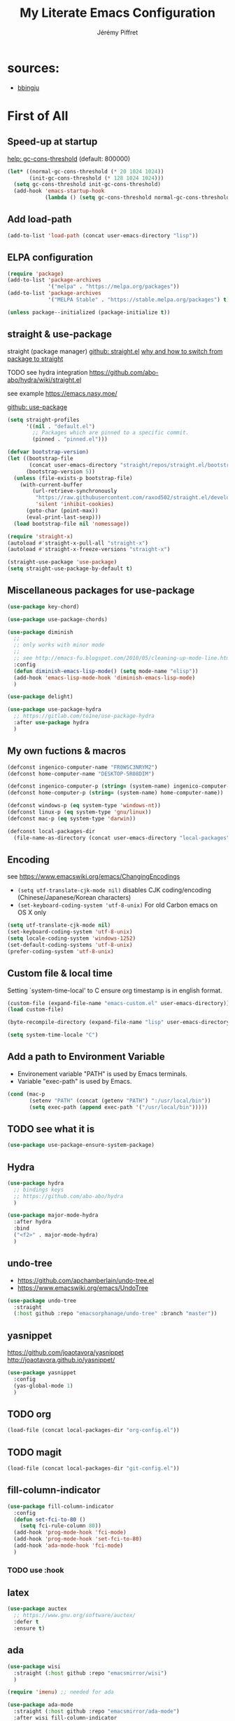 #+TITLE: My Literate Emacs Configuration
#+AUTHOR: Jérémy Piffret

#+PROPERTY: header-args :tangle "init-post.el"

#+STARTUP: showall
# see [[help:org-startup-options]]

* sources:
- [[https://raw.githubusercontent.com/bbingju/literate-emacs-configuration/master/README.org][bbingju]]

* First of All

** Speed-up at startup
[[help:gc-cons-threshold][help: gc-cons-threshold]] (default: 800000)

#+BEGIN_SRC emacs-lisp
  (let* ((normal-gc-cons-threshold (* 20 1024 1024))
         (init-gc-cons-threshold (* 128 1024 1024)))
    (setq gc-cons-threshold init-gc-cons-threshold)
    (add-hook 'emacs-startup-hook
              (lambda () (setq gc-cons-threshold normal-gc-cons-threshold))))
#+END_SRC

** Add load-path

#+BEGIN_SRC emacs-lisp
  (add-to-list 'load-path (concat user-emacs-directory "lisp"))
#+END_SRC

** ELPA configuration
#+BEGIN_SRC emacs-lisp
  (require 'package)
  (add-to-list 'package-archives
               '("melpa" . "https://melpa.org/packages"))
  (add-to-list 'package-archives
               '("MELPA Stable" . "https://stable.melpa.org/packages") t)

  (unless package--initialized (package-initialize t))
#+END_SRC

** straight & use-package

straight
(package manager)
[[https://github.com/raxod502/straight.el][github: straight.el]]
[[https://github.crookster.org/switching-to-straight.el-from-emacs-26-builtin-package.el/][why and how to switch from package to straight]]

TODO see hydra integration
https://github.com/abo-abo/hydra/wiki/straight.el

see example
https://emacs.nasy.moe/

[[https://github.com/jwiegley/use-package][github: use-package]]

#+BEGIN_SRC emacs-lisp
  (setq straight-profiles
        '((nil . "default.el")
          ;; Packages which are pinned to a specific commit.
          (pinned . "pinned.el")))

  (defvar bootstrap-version)
  (let ((bootstrap-file
         (concat user-emacs-directory "straight/repos/straight.el/bootstrap.el"))
        (bootstrap-version 5))
    (unless (file-exists-p bootstrap-file)
      (with-current-buffer
          (url-retrieve-synchronously
           "https://raw.githubusercontent.com/raxod502/straight.el/develop/install.el"
           'silent 'inhibit-cookies)
        (goto-char (point-max))
        (eval-print-last-sexp)))
    (load bootstrap-file nil 'nomessage))

  (require 'straight-x)
  (autoload #'straight-x-pull-all "straight-x")
  (autoload #'straight-x-freeze-versions "straight-x")

  (straight-use-package 'use-package)
  (setq straight-use-package-by-default t)
#+END_SRC

** Miscellaneous packages for use-package

#+BEGIN_SRC emacs-lisp
  (use-package key-chord)

  (use-package use-package-chords)

  (use-package diminish
    ;;
    ;; only works with minor mode
    ;;
    ;; see http://emacs-fu.blogspot.com/2010/05/cleaning-up-mode-line.html
    :config
    (defun diminish-emacs-lisp-mode() (setq mode-name "elisp"))
    (add-hook 'emacs-lisp-mode-hook 'diminish-emacs-lisp-mode)
    )

  (use-package delight)

  (use-package use-package-hydra
    ;; https://gitlab.com/to1ne/use-package-hydra
    :after use-package hydra
    )
#+END_SRC

** My own fuctions & macros

#+BEGIN_SRC emacs-lisp
  (defconst ingenico-computer-name "FR0WSC3NRYM2")
  (defconst home-computer-name "DESKTOP-5R08DIM")

  (defconst ingenico-computer-p (string= (system-name) ingenico-computer-name))
  (defconst home-computer-p (string= (system-name) home-computer-name))

  (defconst windows-p (eq system-type 'windows-nt))
  (defconst linux-p (eq system-type 'gnu/linux))
  (defconst mac-p (eq system-type 'darwin))

  (defconst local-packages-dir
    (file-name-as-directory (concat user-emacs-directory "local-packages")))
#+END_SRC

** Encoding

see https://www.emacswiki.org/emacs/ChangingEncodings

- =(setq utf-translate-cjk-mode nil)= disables CJK coding/encoding
  (Chinese/Japanese/Korean characters)
- =(set-keyboard-coding-system 'utf-8-unix)= For old Carbon emacs on OS X only

#+BEGIN_SRC emacs-lisp
  (setq utf-translate-cjk-mode nil)
  (set-keyboard-coding-system 'utf-8-unix)
  (setq locale-coding-system 'windows-1252)
  (set-default-coding-systems 'utf-8-unix)
  (prefer-coding-system 'utf-8-unix)
#+END_SRC

** Custom file & local time

Setting `system-time-local' to C ensure org timestamp is in english format.

#+BEGIN_SRC emacs-lisp
  (custom-file (expand-file-name "emacs-custom.el" user-emacs-directory))
  (load custom-file)

  (byte-recompile-directory (expand-file-name "lisp" user-emacs-directory) 0)

  (setq system-time-locale "C")
#+END_SRC


** Add a path to Environment Variable

- Environement variable "PATH" is used by Emacs terminals.
- Variable "exec-path" is used by Emacs.

#+BEGIN_SRC emacs-lisp
  (cond (mac-p
         (setenv "PATH" (concat (getenv "PATH") ":/usr/local/bin"))
         (setq exec-path (append exec-path '("/usr/local/bin")))))
#+END_SRC

** TODO see what it is

#+BEGIN_SRC emacs-lisp
  (use-package use-package-ensure-system-package)
#+END_SRC

** Hydra

#+BEGIN_SRC emacs-lisp
  (use-package hydra
    ;; bindings keys
    ;; https://github.com/abo-abo/hydra
    )

  (use-package major-mode-hydra
    :after hydra
    :bind
    ("<f2>" . major-mode-hydra)
    )
#+END_SRC

** undo-tree
- https://github.com/apchamberlain/undo-tree.el
- https://www.emacswiki.org/emacs/UndoTree

#+BEGIN_SRC emacs-lisp
  (use-package undo-tree
    :straight
    (:host github :repo "emacsorphanage/undo-tree" :branch "master"))
#+END_SRC

** yasnippet

https://github.com/joaotavora/yasnippet
http://joaotavora.github.io/yasnippet/

#+BEGIN_SRC emacs-lisp
  (use-package yasnippet
    :config
    (yas-global-mode 1)
    )
#+END_SRC

** TODO org
#+BEGIN_SRC emacs-lisp
  (load-file (concat local-packages-dir "org-config.el"))
#+END_SRC

** TODO magit
#+BEGIN_SRC emacs-lisp
  (load-file (concat local-packages-dir "git-config.el"))
#+END_SRC

** fill-column-indicator

#+BEGIN_SRC emacs-lisp
  (use-package fill-column-indicator
    :config
    (defun set-fci-to-80 ()
      (setq fci-rule-column 80))
    (add-hook 'prog-mode-hook 'fci-mode)
    (add-hook 'prog-mode-hook 'set-fci-to-80)
    (add-hook 'ada-mode-hook 'fci-mode)
    )
#+END_SRC

*** TODO use :hook

** latex

#+BEGIN_SRC emacs-lisp
  (use-package auctex
    ;; https://www.gnu.org/software/auctex/
    :defer t
    :ensure t)
#+END_SRC

** ada

#+BEGIN_SRC emacs-lisp
  (use-package wisi
    :straight (:host github :repo "emacsmirror/wisi")
    )

  (require 'imenu) ;; needed for ada

  (use-package ada-mode
    :straight (:host github :repo "emacsmirror/ada-mode")
    :after wisi fill-column-indicator
    :init
    (ada-parser 'elisp)
    :config
    (setq ada-parser 'elisp)
    (setq fci-rule-column 78)
    (ada-case-read-all-exceptions)

    (defun ada-before-save ()
      (when (or (eq major-mode 'ada-mode) (eq major-mode 'gpr-mode))
        (ada-case-adjust-buffer)
        (ada-reset-parser)
        (indent-buffer)))
    (add-hook 'before-save-hook 'ada-before-save)
    (add-hook 'ada-mode-hook (lambda () (electric-pair-mode) (which-function-mode))

              ;; source:
              ;; https://emacs.stackexchange.com/questions/13078/use-hippie-expand-to-complete-ruby-symbols-without-prefix
              (defun hippie-expand-ada-symbols (orig-fun &rest args)
                (if (eq major-mode 'ada-mode)
                    (let ((table (make-syntax-table ada-mode-syntax-table)))
                      (modify-syntax-entry ?. "_" table)
                      (with-syntax-table table (apply orig-fun args)))
                  (apply orig-fun args)))

              (advice-add 'hippie-expand :around #'hippie-expand-ada-symbols)
              )
#+END_SRC

*** TODO use :hook & :init

** completion

#+BEGIN_SRC emacs-lisp
  (use-package flx
    ;; flx mode. Used with completion list
    ;; flx-isearch exists, but take a long time inside a long file
    )

  (use-package ivy
    ;; completion
    ;; https://oremacs.com/swiper/#key-bindings
    ;; https://www.reddit.com/r/emacs/comments/6xc0im/ivy_counsel_swiper_company_helm_smex_and_evil/
    ;; https://www.youtube.com/user/abo5abo
    ;; https://sam217pa.github.io/2016/09/13/from-helm-to-ivy/
    :bind (:map ivy-minibuffer-map
                ("<RET>" . ivy-alt-done)
                ("C-j" . ivy-immediate-done)
                )
    :config
    (setq ivy-re-builders-alist
          '((swiper-isearch . ivy--regex-ignore-order)
            (t      . ivy--regex-fuzzy)))
    )

  (use-package swiper
    ;; completion
    )

  (use-package counsel
    ;; completion
    )
#+END_SRC

* TODO process the rest
#+BEGIN_SRC emacs-lisp
  ;;;;;;;;;;;;;;;;;;;;;;;;;;;;;;;;;;;;;;;;;;;;;;;;;;;;;;;;;;;;;;;;;;;;;;;;;;;;;;;;
  ;;;; TODO to sort
  ;;;;;;;;;;;;;;;;;;;;;;;;;;;;;;;;;;;;;;;;;;;;;;;;;;;;;;;;;;;;;;;;;;;;;;;;;;;;;;;;

  ;; (let ((straight-current-profile 'pinned))
  ;;   (add-to-list 'straight-x-pinned-packages
  ;;                '("ada-mode" . "c56045a140816f76abfd43aa8351a18fe56a8d15"))
  ;;   (add-to-list 'straight-x-pinned-packages
  ;;                '("wisi" . "83ca0c16350ff4e79ff5172abcc5a2a78c755530")))

  (use-package flycheck
    :after elpy
    )

  (use-package elpy
    ;; Python env. From https://realpython.com/emacs-the-best-python-editor/
    :config
    (elpy-enable) ;; config: "M-x elpy-config"
    (add-hook 'python-mode-hook (lambda () (electric-pair-mode)))
    (when (require 'flycheck nil t)
      (setq elpy-modules (delq 'elpy-module-flymake elpy-modules))
      (add-hook 'elpy-mode-hook 'flycheck-mode))
    )

  ;; TODO Enable Flycheck. Integrate in use-package

  (use-package fic-mode
    ;; highlight TODO/FIXME/...
    :config
    (add-hook 'prog-mode-hook #'fic-mode)
    (add-hook 'ada-mode-hook #'fic-mode)
    (defun fic-view-listing ()
      "Use occur to list related FIXME keywords"
      (interactive)
      (occur "\\<\\(FIXME\\|TODO\\|BUG\\):?"))
    )

  (use-package deft
    ;; Emacs mode for quickly browsing, filtering, and editing directories
    ;; of plain text notes
    ;;
    ;; https://github.com/jrblevin/deft
    ;;
    ;; http://pragmaticemacs.com/emacs/make-quick-notes-with-deft/
    ;; https://irreal.org/blog/?p=256
    ;; https://jingsi.space/post/2017/04/05/organizing-a-complex-directory-for-emacs-org-mode-and-deft/
    ;; https://jonathanchu.is/posts/setting-up-deft-mode-in-emacs-with-org-mode/
    :config
    (setq deft-extensions '("org" "txt" "tex"))
    (setq deft-directory "~/workspace/org")
    )

  (load-file (concat local-packages-dir "ibuffer-config.el"))

  ;; (use-package ls-lisp
  ;;   :ensure t
  ;;   :config
  ;;   (setq  ls-lisp-use-insert-directory-program nil
  ;;          ls-lisp-verbosity nil))

  (require 'ls-lisp)
  (setq  ls-lisp-use-insert-directory-program nil
         ls-lisp-verbosity nil)

  (load-file (concat local-packages-dir "dired-config.el"))

  (use-package neotree
    :straight
    (:host github :repo "jaypei/emacs-neotree" :branch "master")
    :config
    (setq
     neo-hidden-regexp-list (quote ("\\.pyc$" "~$" "^#.*#$" "\\.elc$"))
     neo-show-hidden-files t
     neo-theme (quote ascii)
     )
    )

  (use-package treemacs
    :disabled ;; doesn't work on my personal computer ???
    :ensure t

    :defer t

    :bind-keymap
    (( "C-à" . treemacs)
     ( "C-)" . treemacs-select-window)
     ) ;; end bind-keymap
    :config

    (setq treemacs-is-never-other-window t)
    ) ;; end use-package

  ;; (use-package sr-speedbar)

  ;; (use-package sidebar
  ;;   :straight
  ;;   (:host github :repo "ebastiencs/sidebar.el" :branch "master")
  ;; )

  ;; (use-package dired-sidebar
  ;;   :straight
  ;;   (:host github :repo "jojojames/dired-sidebar" :branch "master")
  ;;   :ensure t
  ;;   :commands (dired-sidebar-toggle-sidebar)
  ;; )

  (use-package all-the-icons
    :ensure t
    :config
    (unless (file-directory-p (concat user-emacs-directory "all-the-icons-fonts"))
      (make-directory (concat (getenv "HOME") (concat user-emacs-directory "all-the-icons-fonts")))
      (error "please run all-the-icons-install-fonts in .emacs.d/all-the-icons-fonts")
      ))

  ;;
  ;; custom dir sort
  ;;

  ;; (use-package dired-quick-sort
  ;;   ;; https://gitlab.com/xuhdev/dired-quick-sort
  ;;   :ensure t
  ;;   :config
  ;;   (add-hook 'dired-mode-hook (lambda ()
  ;;                                (when (eq system-type 'windows-nt)
  ;;                                (make-local-variable 'coding-system-for-read)
  ;;                                (setq coding-system-for-read 'utf-8-dos))
  ;;                                ) ;; end lambda
  ;;             ) ;; add-hook
  ;;   (dired-quick-sort-setup)
  ;;   )

  (use-package immaterial-theme
    ;; dark colors. Better than default white...
    :config
    (load-theme 'immaterial t)
    )

  ;; (use-package counsel-projectile
  ;;   :after projectile counsel
  ;;   :config
  ;;   (counsel-projectile-mode +1)
  ;;   )

  (use-package ivy-hydra
    ;; completion
    )

  (use-package ztree
    ;; https://github.com/fourier/ztree
    ;;
    ;; directory as a tree
    :bind (:map ztree-mode-map
                ("p" . ztree-previous-line)
                ("n" . ztree-next-line)
                )
    )

  (use-package wgrep
    ;; editable grep results
    :straight
    (:host github :repo "mhayashi1120/Emacs-wgrep" :branch "master")
    :bind (
           :map grep-mode-map
           ("<f1>" . hydra-enter-wgrep/body)
           :map wgrep-mode-map
           ("<f1>" . hydra-wgrep/body)
           )
    :hydra (hydra-enter-wgrep
            ()
            "wgrep commands

  "
            ("s" wgrep-change-to-wgrep-mode "start wgrep")
            )
    :hydra (hydra-wgrep
            ()
            "wgrep commands

  "
            ("u" wgrep-remove-change "remove region changes")
            ("U" wgrep-remove-all-change "remove all changes")
            ("a" wgrep-apply-change "apply")
            ("s" wgrep-save-all-buffers "save all")
            )
    )

  (use-package htmlize
    )

  (use-package elpa-mirror
    :load-path "lisp/elpa-mirror/"
    )

  ;; TODO see if necessary (load-file (concat user-emacs-directory "lisp/bookmark-plus/bookmark+-mac.el"))
  (use-package bookmark+
    ;; https://www.emacswiki.org/emacs/BookmarkPlus
    :straight
    (:host github :repo "emacsmirror/bookmark-plus" :branch "master")
    :custom
    (bmkp-bmenu-state-file (concat user-emacs-directory "emacs-bookmarks/.bmk-bmenu-state.el"))
    (bookmark-default-file (concat user-emacs-directory "emacs-bookmarks/bmk.emacs"))
    )

  ;; (use-package speed-type
  ;; )

  (use-package avy
    ;; https://github.com/abo-abo/avy
    ;; like ace-jump
    :config
    (setq avy-timeout-seconds 0.3)
    (setq avy-all-windows 'all-frames)
    :bind
    (("C-M-:" . avy-goto-char-timer)
     ("C-:" . avy-goto-char-2))
    )

  (use-package avy-menu
    ;; https://github.com/mrkkrp/avy-menu
    )

  (use-package link-hint
    ;; https://github.com/noctuid/link-hint.el
    :bind
    ("C-c l o" . link-hint-open-link)
    ("C-c l c" . link-hint-copy-link))

  (use-package benchmark-init
    :config
    ;; To disable collection of benchmark data after init is done.
    (add-hook 'after-init-hook 'benchmark-init/deactivate))

  (use-package golden-ratio
    ;; https://github.com/roman/golden-ratio.el
    ;; (seen here: https://tuhdo.github.io/emacs-tutor3.html)
    :diminish golden-ratio-mode
    :config
    ;; (let ((ingenico-system-name "FR0WSC3NRYM2"))
    ;;   (unless (string= (system-name) ingenico-system-name)
    ;;     (golden-ratio-mode)
    ;;     (setq golden-ratio-auto-scale t))
    ;;   )
    )

  (use-package projectile
    ;; https://github.com/bbatsov/projectile
    ;; https://projectile.readthedocs.io/en/latest/usage/
    :init
    ;; we mainly want projects defined by a few markers and we always want to take
    ;; the top-most marker. Reorder so other cases are secondary.
    (setq  projectile-project-root-files #'( ".projectile" )
           projectile-project-root-files-functions #'(projectile-root-top-down
                                                      projectile-root-top-down-recurring
                                                      projectile-root-bottom-up
                                                      projectile-root-local))
    :config
    (projectile-mode t)
    (setq projectile-enable-caching t)

    :delight '(:eval (concat " " (projectile-project-namea)))
    :bind (:map projectile-mode-map
                ("C-c p" . projectile-command-map))
    )

  ;; (projectile-register-project-type 'ada '(".gpr" "src")
  ;;                                   :project-file ".gpr"
  ;;                                   :compile "gprbuild"
  ;;                                   :src-dir "src/"
  ;;                                   :test-dir "src/tests/")

  (major-mode-hydra-define emacs-lisp-mode nil
    ("Eval"
     (("b" eval-buffer "buffer")
      ("e" eval-defun "defun")
      ("r" eval-region "region"))
     "REPL"
     (("I" ielm "ielm"))
     "Test"
     (("t" ert "prompt")
      ("T" (ert t) "all")
      ("F" (ert :failed) "failed"))
     "Doc"
     (("d" describe-foo-at-point "thing-at-pt")
      ("f" describe-function "function")
      ("v" describe-variable "variable")
      ("i" info-lookup-symbol "info lookup"))))

  (use-package comb
    ;; https://github.com/cyrus-and/comb
    ;; grep & notes
    ;;
    ;; - repository is cloned in ~/.emacs.d/lisp, the code in comb-report.el is
    ;;   changed
    ;; - use M-x re-builder to open a buffer and dynamically try a regex
    ;; - the shortkeys are not defined in all generated buffer => define a hydra
    :straight
    :straight (:host github :repo "JeremPFT/comb" :branch "master")
    :preface (unless (file-directory-p (concat user-emacs-directory "lisp/comb"))
               (error "missing comb directory"))
    )

  ;; (use-package popup-kill-ring
  ;;   :straight (:host github :repo "waymondo/popup-kill-ring" :branch "master")
  ;;   :config (global-set-key "\M-y" 'popup-kill-ring)
  ;;   )

  (use-package browse-kill-ring
    :straight (:host github :repo "browse-kill-ring/browse-kill-ring" :branch "master")
    :config
    (global-set-key "\M-y" 'browse-kill-ring)
    (setq browse-kill-ring-highlight-current-entry nil)
    )
  ;;   :straight (:host github :repo "waymondo/popup-kill-ring" :branch "master")

  (use-package doom-modeline
    :ensure t
    :config (doom-modeline-mode)
    :custom
    (doom-modeline-buffer-file-name-style (quote relative-to-project))
    (doom-modeline-project-detection (quote projectile))
    )

  (use-package csharp-mode
    :straight (:host github :repo "josteink/csharp-mode"))

  (use-package markdown-mode
    :straight (:host github :repo "jrblevin/markdown-mode"))

  (use-package plantuml-mode
    :ensure t
    :config
    (setq

     plantuml-jar-path
     (concat (getenv "HOME") "workspace/plantuml.jar")

     plantuml-default-exec-mode
     'jar)
    )

  ;; https://github.com/milkypostman/powerline/ ;; TODO

  ;; (use-package md4rd
  ;;   ;; reddit inside emacs
  ;; ;;   )

  ;; (use-package nnreddit
  ;; ;;   :config
  ;;   (custom-set-variables '(gnus-select-method (quote (nnreddit ""))))
  ;;   )

  ;; paradox
  ;; ;; new *Packages* interface. Not used, I find it too heavy

  ;; (use-package amx
  ;; ;; completion
  ;; )

  ;; (use-package crm-custom
  ;; ;; completion
  ;; )

  ;;;;;;;;;;;;;;;;;;;;;;;;;;;;;;;;;;;;;;;;;;;;;;;;;;;;;;;;;;;;;;;;;;;;;;;;;;;;;;
  ;;;; environment
  ;;;;;;;;;;;;;;;;;;;;;;;;;;;;;;;;;;;;;;;;;;;;;;;;;;;;;;;;;;;;;;;;;;;;;;;;;;;;;;

  (setenv "PATH"
          (concat "C:\\Program Files (x86)\\GnuWin32\\bin;"
                  (getenv "PATH")))

  ;;;;;;;;;;;;;;;;;;;;;;;;;;;;;;;;;;;;;;;;;;;;;;;;;;;;;;;;;;;;;;;;;;;;;;;;;;;;;;
  ;;;; development
  ;;;;;;;;;;;;;;;;;;;;;;;;;;;;;;;;;;;;;;;;;;;;;;;;;;;;;;;;;;;;;;;;;;;;;;;;;;;;;;

  (add-hook 'c-mode-hook (lambda () (setq comment-start "//"
                                          comment-end   "")))

  (c-add-style "ingenico"
               '("gnu"
                 (c-basic-offset . 2)     ; Guessed value
                 (c-offsets-alist
                  (block-close . 0)       ; Guessed value
                  (brace-entry-open . 0)  ; Guessed value
                  (brace-list-close . 0)  ; Guessed value
                  (brace-list-intro . +)  ; Guessed value
                  (brace-list-open . 0)   ; Guessed value
                  (case-label . +)        ; Guessed value
                  (class-close . 0)       ; Guessed value
                  (class-open . 0)        ; Guessed value
                  (defun-block-intro . +) ; Guessed value
                  (defun-close . 0)       ; Guessed value
                  (defun-open . 0)        ; Guessed value
                  (do-while-closure . 0)  ; Guessed value
                  (else-clause . 0)       ; Guessed value
                  (inclass . +)           ; Guessed value
                  (statement . 0)             ; Guessed value
                  (statement-block-intro . +) ; Guessed value
                  (statement-case-intro . +) ; Guessed value
                  (substatement . +)      ; Guessed value
                  (substatement-open . 0) ; Guessed value
                  (topmost-intro . 0)     ; Guessed value
                  (access-label . -)
                  (annotation-top-cont . 0)
                  (annotation-var-cont . +)
                  (arglist-close . c-lineup-close-paren)
                  (arglist-cont c-lineup-gcc-asm-reg 0)
                  (arglist-cont-nonempty . c-lineup-arglist)
                  (arglist-intro . c-lineup-arglist-intro-after-paren)
                  (block-open . 0)
                  (brace-list-entry . 0)
                  (c . c-lineup-C-comments)
                  (catch-clause . 0)
                  (comment-intro . c-lineup-comment)
                  (composition-close . 0)
                  (composition-open . 0)
                  (cpp-define-intro c-lineup-cpp-define +)
                  (cpp-macro . -1000)
                  (cpp-macro-cont . 0)
                  (extern-lang-close . 0)
                  (extern-lang-open . 0)
                  (friend . 0)
                  (func-decl-cont . +)
                  (incomposition . +)
                  (inexpr-class . +)
                  (inexpr-statement . +)
                  (inextern-lang . 0)
                  (inher-cont . c-lineup-multi-inher)
                  (inher-intro . +)
                  (inlambda . c-lineup-inexpr-block)
                  (inline-close . 0)
                  (inline-open . 0)
                  (inmodule . +)
                  (innamespace . +)
                  (knr-argdecl . 0)
                  (knr-argdecl-intro . 5)
                  (label . 0)
                  (lambda-intro-cont . +)
                  (member-init-cont . c-lineup-multi-inher)
                  (member-init-intro . +)
                  (module-close . 0)
                  (module-open . 0)
                  (namespace-close . 0)
                  (namespace-open . 0)
                  (objc-method-args-cont . c-lineup-ObjC-method-args)
                  (objc-method-call-cont c-lineup-ObjC-method-call-colons c-lineup-ObjC-method-call +)
                  (objc-method-intro .
                                     [0])
                  (statement-case-open . 0)
                  (statement-cont . +)
                  (stream-op . c-lineup-streamop)
                  (string . -1000)
                  (substatement-label . 0)
                  (template-args-cont c-lineup-template-args +)
                  (topmost-intro-cont first c-lineup-topmost-intro-cont c-lineup-gnu-DEFUN-intro-cont))))

  (add-hook 'c-mode-hook (lambda () (c-set-style "ingenico")))
  (add-hook 'cc-mode-hook (lambda () (c-set-style "ingenico")))
  (add-hook 'c-mode-hook (lambda () (electric-pair-mode)))
  (add-hook 'cc-mode-hook (lambda () (electric-pair-mode)))
  (add-hook 'elisp-mode-hook (lambda () (electric-pair-mode)))

  (defun insert-html-tag ()
    "to be used for Doxygen"
    (interactive)
    (let ( tag in-region region-start region-stop )
      (setq tag (read-from-minibuffer "tag? "))
      (setq in-region (region-active-p))
      (when in-region
        (setq region-start (region-beginning)
              region-stop (region-end))
        )

      (when in-region
        (goto-char region-start))
      (insert ?< tag ?>)
      (when in-region
        (goto-char (+ region-stop (string-width tag) 2)))
      (insert ?< ?/ tag ?>)
      ))

  (add-hook 'c-mode-hook
            (lambda ()
              (local-set-key (kbd "C-c C-t") (quote insert-html-tag))))

  ;; pretty print
  ;;
  (defun jpi-pp()
    "pretty printer. Only when an region is selected. Only useful in C."
    (interactive)
    (let ((start (region-beginning))(stop (region-end)))
      (indent-region start stop)
      (align start stop)
      ;; (align nil nil)
      (indent-region start stop)
      (align nil nil)
      ))

  (defun jpi-pp-2()
    "pretty printer space operator"
    (interactive)

    (setq start-pos (point))

    (setq group-operators '("[" "]" "(" ")" "{" "}"))
    (setq operators '("," "*" "&" "+" "-" "/" "<=" ">=" "<" ">"))

    (while group-operators
      (let (operator regexp)
        (setq operator (car group-operators)
              group-operators (cdr group-operators)
              regexp "[]A-Za-z_0-9*&<>[()+/*,\"]")

        (goto-char start-pos)

        (while (search-forward operator nil t nil)

          ;; not inside string or comment
          (unless (or (nth 3 (syntax-ppss))
                      (nth 4 (syntax-ppss)))

            (unless (= (point) (line-beginning-position))
              (forward-char -1)
              (when (looking-back regexp)
                (insert " ")))

            (forward-char 1)
            (when (looking-at regexp)
              (unless (looking-at ",")
                (insert " ")))
            ) ;; unless inside
          ) ;; while search
        ) ;; let
      ) ;; while group-operators

    (while operators
      (let (operator)
        (setq operator (car operators)
              operators (cdr operators)
              regexp "[A-Za-z_0-9]")

        (goto-char start-pos)

        (while (search-forward operator nil t nil)

          (unless (or (nth 3 (syntax-ppss))
                      (nth 4 (syntax-ppss)))

            ;; insert space before operator
            (unless (string= operator ",")
              (unless (= (point) (line-beginning-position))
                (forward-char -1)
                (when (looking-back regexp)
                  (unless (or (string= (buffer-substring-no-properties
                                        (point) (+ 2 (point))) "->")
                              (string= (buffer-substring-no-properties
                                        (point) (+ 2 (point))) "*/")
                              (string= (buffer-substring-no-properties
                                        (point) (+ 2 (point))) "++")
                              (string= (buffer-substring-no-properties
                                        (point) (+ 2 (point))) "--"))
                    (insert " ")))
                (forward-char)))

            ;; insert space after operator
            (when (looking-at regexp)
              (unless (string= (buffer-substring-no-properties
                                (- (point) 2) (point)) "->")
                (insert " "))))
          ) ;; while search
        ) ;; let
      ) ;; while operators
    )

  ;;;;;;;;;;;;;;;;;;;;;;;;;;;;;;;;;;;;;;;;;;;;;;;;;;;;;;;;;;;;;;;;;;;;;;;;;;;;;;
  ;;;; TODO: categorize
  ;;;;;;;;;;;;;;;;;;;;;;;;;;;;;;;;;;;;;;;;;;;;;;;;;;;;;;;;;;;;;;;;;;;;;;;;;;;;;;

  ;;;;
  ;; trying some session extensions, not so good ...  I prefere simple ibuffer and
  ;; it's filters
  ;;;;
  ;; (provide 'virtual-desktops)
  ;; seems to corrupt ibuffer
  ;; (require 'session)
  ;; (add-hook 'after-init-hook 'session-initialize)
  ;; (desktop-save-mode -1)
  ;;;;

  (add-hook 'before-save-hook 'delete-trailing-whitespace)
  ;;;;
  ;; may only activate for prog-modes:
  ;;
  ;; (defun my-prog-nuke-trailing-whitespace ()
  ;;   (when (derived-mode-p 'prog-mode)
  ;;     (delete-trailing-whitespace)))
  ;; (add-hook 'before-save-hook 'my-prog-nuke-trailing-whitespace)
  ;;;;

  (global-hl-line-mode 1)

  ;;;;;;;;;;;;;;;;;;;;;;;;;;;;;;;;;;;;;;;;;;;;;;;;;;;;;;;;;;;;;;;;;;;;;;;;;;;;;;
  ;;;; linum
  ;;;;;;;;;;;;;;;;;;;;;;;;;;;;;;;;;;;;;;;;;;;;;;;;;;;;;;;;;;;;;;;;;;;;;;;;;;;;;;

  ;; customize -format
  ;; source: https://www.emacswiki.org/emacs/LineNumbers#toc8

  (unless window-system
    (add-hook 'linum-before-numbering-hook
              (lambda ()
                (setq-local linum-format-fmt
                            (let ((w (length (number-to-string
                                              (count-lines (point-min) (point-max))))))
                              (concat "%" (number-to-string w) "d"))))))

  (defun linum-format-func (line)
    (concat
     (propertize (format linum-format-fmt line) 'face 'linum)
     (propertize " " 'face 'mode-line)))

  (unless window-system
    (setq linum-format 'linum-format-func))

  ;;;;;;;;;;;;;;;;;;;;;;;;;;;;;;;;;;;;;;;;;;;;;;;;;;;;;;;;;;;;;;;;;;;;;;;;;;;;;;
  ;;;; elisp (personal, imported)
  ;;;;;;;;;;;;;;;;;;;;;;;;;;;;;;;;;;;;;;;;;;;;;;;;;;;;;;;;;;;;;;;;;;;;;;;;;;;;;;

  (add-to-list 'load-path (concat user-emacs-directory "lisp/openssl-cipher"))
  (require 'openssl-cipher)

  (add-to-list 'load-path (concat user-emacs-directory "lisp"))
  (require 'ingenico-parse-log)
  (defalias 'yes-or-no-p 'y-or-n-p)
  (global-set-key (kbd "<f5>") 'revert-buffer)
  (global-set-key (kbd "C-x C-g") 'goto-line)
  (global-set-key (kbd "M-/") 'hippie-expand)

  (defun indent-buffer ()
    (interactive)
    (let ((position (point)))
      (indent-region (point-min) (point-max))
      (goto-char position)))

  ;; following work with C-s but not with M-% ... :(

  (define-key minibuffer-local-map "(" 'self-insert-command )
  (define-key minibuffer-local-ns-map "(" 'self-insert-command )

  ;; unbind key
  (define-key image-map "o" nil)

  ;;;;;;;;;;;;;;;;;;;;;;;;;;;;;;;;;;;;;;;;;;;;;;;;;;;;;;;;;;;;;;;;;;;;;;;;;;;;;;
  ;;;; ivy swiper counsel
  ;;;;;;;;;;;;;;;;;;;;;;;;;;;;;;;;;;;;;;;;;;;;;;;;;;;;;;;;;;;;;;;;;;;;;;;;;;;;;;
  ;;  completion engine
  ;;
  ;;  https://github.com/abo-abo/swiper
  ;;  https://oremacs.com/swiper/
  ;;  https://truthseekers.io/lessons/how-to-use-ivy-swiper-counsel-in-emacs-for-noobs/
  ;;  https://www.reddit.com/r/emacs/comments/6yi6dl/most_useful_parts_of_ivycounselswiper_manual_too/
  ;;  https://www.reddit.com/r/emacs/comments/6xc0im/ivy_counsel_swiper_company_helm_smex_and_evil/
  ;;;;;;;;;;;;;;;;;;;;;;;;;;;;;;;;;;;;;;;;;;;;;;;;;;;;;;;;;;;;;;;;;;;;;;;;;;;;;;

  (global-set-key (kbd "C-x r b") 'counsel-bookmark)
  (global-set-key (kbd "C-x b") 'counsel-switch-buffer)
  (global-set-key (kbd "M-x") 'counsel-M-x)
  (global-set-key (kbd "C-h f") 'counsel-describe-function)
  (global-set-key (kbd "C-h v") 'counsel-describe-variable)
  (global-set-key (kbd "C-x C-f") 'counsel-find-file)
  (global-set-key (kbd "C-x C-d") 'counsel-find-file)
  (global-set-key (kbd "C-x d") 'counsel-find-file)

  (global-set-key (kbd "C-s") 'isearch-forward)
  (global-set-key (kbd "C-r") 'isearch-backward)

  ;;;;;;;;;;;;;;;;;;;;;;;;;;;;;;;;;;;;;;;;;;;;;;;;;;;;;;;;;;;;;;;;;;;;;;;;;;;;;;
  ;;;; asn1-mode
  ;;;;;;;;;;;;;;;;;;;;;;;;;;;;;;;;;;;;;;;;;;;;;;;;;;;;;;;;;;;;;;;;;;;;;;;;;;;;;;
  ;; warning: The old asn1-mode works. The new one doesn't.

  (setq auto-mode-alist
        (cons '("\\.[Aa][Ss][Nn][1]?$" . asn1-mode) auto-mode-alist))
  (autoload 'asn1-mode "asn1-mode.el"
    "Major mode for editing ASN.1 specifications." t)

  ;;;;;;;;;;;;;;;;;;;;;;;;;;;;;;;;;;;;;;;;;;;;;;;;;;;;;;;;;;;;;;;;;;;;;;;;;;;;;;
  ;;;; dsl-mode
  ;;;;;;;;;;;;;;;;;;;;;;;;;;;;;;;;;;;;;;;;;;;;;;;;;;;;;;;;;;;;;;;;;;;;;;;;;;;;;;
  ;; personal mode for my domain specific langage

  (add-to-list 'auto-mode-alist '("\\.dsl\\'" . dsl-mode))

  (autoload 'dsl-mode "dsl-mode.el"
    "Major mode for editing ASN.1 specifications." t)

  ;;;;;;;;;;;;;;;;;;;;;;;;;;;;;;;;;;;;;;;;;;;;;;;;;;;;;;;;;;;;;;;;;;;;;;;;;;;;;;
  ;;;; calendar
  ;;;;;;;;;;;;;;;;;;;;;;;;;;;;;;;;;;;;;;;;;;;;;;;;;;;;;;;;;;;;;;;;;;;;;;;;;;;;;;

  ;; add week number
  (copy-face font-lock-constant-face 'calendar-iso-week-face)
  (set-face-attribute 'calendar-iso-week-face nil
                      :height 1.0 :foreground "salmon")
  ;; (set-face-attribute 'calendar-iso-week-face nil
  ;;                     :height 0.7)
  (setq calendar-intermonth-text
        '(propertize
          (format "%2d"
                  (car
                   (calendar-iso-from-absolute
                    (calendar-absolute-from-gregorian (list month day year)))))
          'font-lock-face 'calendar-iso-week-face))

  (copy-face 'default 'calendar-iso-week-header-face)
  (set-face-attribute 'calendar-iso-week-header-face nil
                      :height 1.0 :foreground "salmon")
  (setq calendar-intermonth-header
        (propertize "Wk"                  ; or e.g. "KW" in Germany
                    'font-lock-face 'calendar-iso-week-header-face))

  (require 'french-holidays)
  (setq calendar-holidays holiday-french-holidays)

  (use-package csv-mode
    :ensure t)

  (use-package csv
    :ensure t)

  (use-package calfw
    :ensure t)

  (use-package page-break-lines
    :disabled ;; dependance of dashboard
    :straight (:host github :repo "purcell/page-break-lines")
    :config
    (set-fontset-font "fontset-default"
                      (cons page-break-lines-char page-break-lines-char)
                      (face-attribute 'default :family))
    )

  (use-package dashboard
    :disabled ;; see if useful
    :straight (:host github :repo "emacs-dashboard/emacs-dashboard")
    :after (page-break-lines all-the-icons)
    :ensure t
    :config
    (dashboard-setup-startup-hook)
    (setq
     dashboard-center-content t
     dashboard-banner-logo-title "Emacs Dashboard"
     ;; dashboard-startup-banner nil
     dashboard-set-heading-icons t
     dashboard-set-file-icons t
     dashboard-items (quote ((recents . 5) (bookmarks . 5)))
     )
    (defun dashboard-insert-custom (list-size)
      (insert "Custom text"))
    (add-to-list 'dashboard-item-generators '(custom . dashboard-insert-custom))
    (add-to-list 'dashboard-items '(custom) t)
    )

  ;;;;;;;;;;;;;;;;;;;;;;;;;;;;;;;;;;;;;;;;;;;;;;;;;;;;;;;;;;;;;;;;;;;;;;;;;;;;;;
  ;;;; auto remove mouse pointer
  ;;;;;;;;;;;;;;;;;;;;;;;;;;;;;;;;;;;;;;;;;;;;;;;;;;;;;;;;;;;;;;;;;;;;;;;;;;;;;;

  ;; emacs-25.3_1-x86_64/share/emacs/25.3/lisp/avoid.el
  ;; move mouse pointer when near the cursor
  (when (display-mouse-p) (mouse-avoidance-mode 'jump))

  ;;;;;;;;;;;;;;;;;;;;;;;;;;;;;;;;;;;;;;;;;;;;;;;;;;;;;;;;;;;;;;;;;;;;;;;;;;;;;;
  ;;;; enabled commands
  ;;;;;;;;;;;;;;;;;;;;;;;;;;;;;;;;;;;;;;;;;;;;;;;;;;;;;;;;;;;;;;;;;;;;;;;;;;;;;;

  (put 'erase-buffer 'disabled nil)
  (put 'narrow-to-region 'disabled nil)
  (put 'upcase-region 'disabled nil)

  ;;;;;;;;;;;;;;;;;;;;;;;;;;;;;;;;;;;;;;;;;;;;;;;;;;;;;;;;;;;;;;;;;;;;;;;;;;;;;;
  ;;;; scratch buffer
  ;;;;;;;;;;;;;;;;;;;;;;;;;;;;;;;;;;;;;;;;;;;;;;;;;;;;;;;;;;;;;;;;;;;;;;;;;;;;;;

  (defun unkillable-scratch-buffer ()
    (if (equal (buffer-name (current-buffer)) "*scratch*")
        (progn
          (delete-region (point-min) (point-max))
          nil)
      t))

  (add-hook 'kill-buffer-query-functions 'unkillable-scratch-buffer)

  ;;;;;;;;;;;;;;;;;;;;;;;;;;;;;;;;;;;;;;;;;;;;;;;;;;;;;;;;;;;;;;;;;;;;;;;;;;;;;;
  ;;;; projectile configuration
  ;;;;;;;;;;;;;;;;;;;;;;;;;;;;;;;;;;;;;;;;;;;;;;;;;;;;;;;;;;;;;;;;;;;;;;;;;;;;;;

  ;; removed jpi (projectile-mode nil)
  ;; (define-key projectile-mode-map (kbd "C-c p") 'projectile-command-map)
  ;; (setq projectile-switch-project-action #'projectile-dired)
  ;; (setq projectile-enable-caching t)

  ;;;;;;;;;;;;;;;;;;;;;;;;;;;;;;;;;;;;;;;;;;;;;;;;;;;;;;;;;;;;;;;;;;;;;;;;;;;;;;
  ;;;; perspeen configuration
  ;;;;;;;;;;;;;;;;;;;;;;;;;;;;;;;;;;;;;;;;;;;;;;;;;;;;;;;;;;;;;;;;;;;;;;;;;;;;;;

  ;; removed jpi (perspeen-mode nil)

  ;;;;;;;;;;;;;;;;;;;;;;;;;;;;;;;;;;;;;;;;;;;;;;;;;;;;;;;;;;;;;;;;;;;;;;;;;;;;;;
  ;;;; replace+
  ;;;;;;;;;;;;;;;;;;;;;;;;;;;;;;;;;;;;;;;;;;;;;;;;;;;;;;;;;;;;;;;;;;;;;;;;;;;;;;
  ;; from https://www.emacswiki.org/emacs/OccurMode

  (require 'replace+)
  ;; (define-key occur-mode-map (kbd "C-*") 'next-error)
  ;; (define-key occur-mode-map (kbd "C-/") 'previous-error)

  (global-set-key (kbd "C-*") 'next-error)
  (global-set-key (kbd "C-/") 'previous-error)

  ;; force to use the same window as *Occur* to show the occurence
  (defadvice occur-next-error (before my-occur-next-error activate)
    (let ((win (get-buffer-window (current-buffer))))
      (if win
          (select-window win))))

  ;;;;;;;;;;;;;;;;;;;;;;;;;;;;;;;;;;;;;;;;;;;;;;;;;;;;;;;;;;;;;;;;;;;;;;;;;;;;;;
  ;;;; hydra
  ;;;;;;;;;;;;;;;;;;;;;;;;;;;;;;;;;;;;;;;;;;;;;;;;;;;;;;;;;;;;;;;;;;;;;;;;;;;;;;
  ;; bindings keys
  ;;
  ;; https://github.com/abo-abo/hydra
  ;; https://github.com/abo-abo/hydra/wiki/Org-agenda
  ;; https://www.reddit.com/r/emacs/comments/8of6tx/tip_how_to_be_a_beast_with_hydra/

  (defhydra hydra-summary ()
    ("m" hydra-magit/body "magit" :exit t) ;; defined in local-packages/git-config.el
    ("b" hydra-bookmarks/body "bookmarks" :exit t)
    ("z" hydra-zoom/body "zoom" :exit t)
    )

  (global-set-key (kbd "<f1>") 'hydra-summary/body)



  (defvar org-dir (concat (file-name-as-directory (getenv "HOME"))
                          (file-name-as-directory "workspace")
                          (file-name-as-directory "org")
                          "bookmarks"))

  (defhydra hydra-bookmarks ()
    ("D"  (find-file org-dir)                                      "directory" :column "my bookmarks" :exit t)
    ("bc" (find-file (concat org-dir "bookmarks-current.org.txt")) "current" :exit t)
    ("bl" (find-file (concat org-dir "bookmarks-loisirs.org.txt")) "loisir" :exit t)

    ("sv" bookmark-save "save" :column "bookmark-mode")
    ("l" bookmark-load  "load")

    ("a" bmkp-add-tags       "add" :column "tags")
    ("c" bmkp-copy-tags      "copy")
    ("p" bmkp-paste-add-tags "past")
    )

  (defhydra hydra-zoom ()
    "zoom"
    ("+" text-scale-increase "in")
    ("-" text-scale-decrease "out"))

  ;;;;;;;;;;;;;;;;;;;;;;;;;;;;;;;;;;;;;;;;;;;;;;;;;;;;;;;;;;;;;;;;;;;;;;;;;;;;;;
  ;;;; initial buffer
  ;;;;;;;;;;;;;;;;;;;;;;;;;;;;;;;;;;;;;;;;;;;;;;;;;;;;;;;;;;;;;;;;;;;;;;;;;;;;;;

  (defun jp/initial-buffer()
    (interactive)
    (setq jp--buffer (get-buffer-create "*fetching.org*"))
    (set-buffer jp--buffer)
    (org-mode)
    (insert "#+NAME: output-fetch-repositories\n"
            "#+CALL: ~/workspace/org/startup.org:fetch-repositories()")
    (beginning-of-line)
    jp--buffer
    )

  ;;;;;;;;;;;;;;;;;;;;;;;;;;;;;;;;;;;;;;;;;;;;;;;;;;;;;;;;;;;;;;;;;;;;;;;;;;;;;;
  ;;;; emacs client
  ;;;;;;;;;;;;;;;;;;;;;;;;;;;;;;;;;;;;;;;;;;;;;;;;;;;;;;;;;;;;;;;;;;;;;;;;;;;;;;
  ;; setenv EMACS_SERVER_FILE=.emacs.d/server/server

  (require 'server)
  (unless (server-running-p)
    (server-start))

  ;;;;;;;;;;;;;;;;;;;;;;;;;;;;;;;;;;;;;;;;;;;;;;;;;;;;;;;;;;;;;;;;;;;;;;;;;;;;;;
  ;;;; tests
  ;;;;;;;;;;;;;;;;;;;;;;;;;;;;;;;;;;;;;;;;;;;;;;;;;;;;;;;;;;;;;;;;;;;;;;;;;;;;;;

  ;; from https://github.com/abo-abo/hydra/wiki/Projectile
  (defhydra hydra-projectile (:color teal
                                     :hint nil)
    "

       Find File            Search/Tags          Buffers                Cache
  ------------------------------------------------------------------------------------------
  _s-f_: file            _a_: ag                _i_: Ibuffer           _c_: cache clear
   _ff_: file dwim       _g_: update gtags      _b_: switch to buffer  _x_: remove known project
   _fd_: file curr dir   _o_: multi-occur     _s-k_: Kill all buffers  _X_: cleanup non-existing
    _r_: recent file                                               ^^^^_z_: cache current
    _d_: dir

  "
    ("a"   projectile-ag)
    ("b"   projectile-switch-to-buffer)
    ("c"   projectile-invalidate-cache)
    ("d"   projectile-find-dir)
    ("s-f" projectile-find-file)
    ("ff"  projectile-find-file-dwim)
    ("fd"  projectile-find-file-in-directory)
    ("g"   ggtags-update-tags)
    ("s-g" ggtags-update-tags)
    ("i"   projectile-ibuffer)
    ("K"   projectile-kill-buffers)
    ("s-k" projectile-kill-buffers)
    ("m"   projectile-multi-occur)
    ("o"   projectile-multi-occur)
    ("s-p" projectile-switch-project "switch project")
    ("p"   projectile-switch-project)
    ("s"   projectile-switch-project)
    ("r"   projectile-recentf)
    ("x"   projectile-remove-known-project)
    ("X"   projectile-cleanup-known-projects)
    ("z"   projectile-cache-current-file)
    ("`"   hydra-projectile-other-window/body "other window")
    ("q"   nil "cancel" :color blue))

  (global-set-key (kbd "<f3>") 'hydra-projectile/body)
  (put 'downcase-region 'disabled nil)

  ;; (require 'hide-region)
  ;; (require 'hide-lines)
  ;; (require 'fold-this)
  ;; TODO see origami

  ;; (speedbar-add-supported-extension ".ads")
  ;; (speedbar-add-supported-extension ".adb")

  ;; frame & display:
  ;; https://stackoverflow.com/questions/16481984/get-width-of-current-monitor-in-emacs-lisp
  ;; https://www.gnu.org/software/emacs/manual/html_node/emacs/Frame-Commands.html
  ;; https://www.gnu.org/software/emacs/manual/html_node/elisp/Parameter-Access.html
  (defun jpi-full-screen ()
    (interactive)
    (let ((ingenico-system-name "FR0WSC3NRYM2")
          (home-system-name "DESKTOP-5R08DIM"))
      (cond
       ((string= (system-name) ingenico-system-name)
        (set-frame-position (selected-frame) 0 0)
        (set-frame-width (selected-frame) 188)
        (set-frame-height (selected-frame) 52))
       ;; (set-frame-position (selected-frame) -5 0)
       ;; (set-frame-width (selected-frame) 380)
       ;; (set-frame-height (selected-frame) 53))
       ((string= (system-name) home-system-name)
        (set-frame-position (selected-frame) 0 0)
        (set-frame-width (selected-frame) 188)
        (set-frame-height (selected-frame) 53)))
      ))
#+END_SRC

* Local Variables                                                  :noexport:
# Local Variables:
# mode:org
# coding: utf-8-unix
# End:
